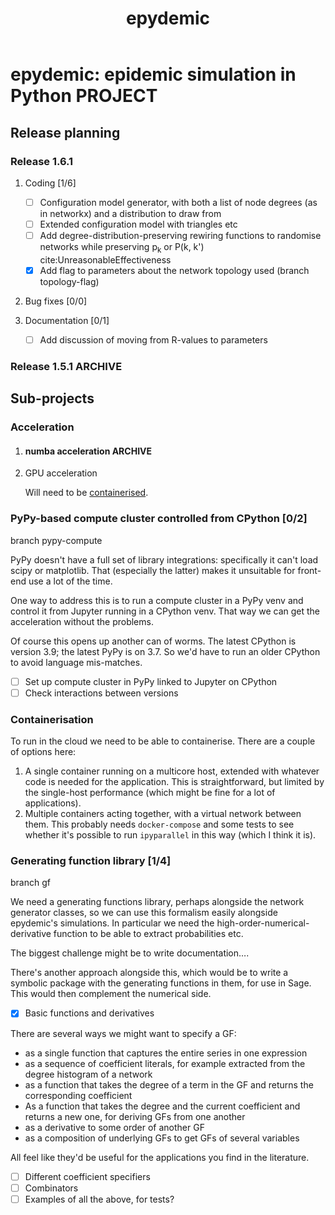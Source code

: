 #+title: epydemic
#+startup: content

* epydemic: epidemic simulation in Python                           :PROJECT:

** Release planning

*** Release 1.6.1

**** Coding [1/6]

    - [ ] Configuration model generator, with both a list of node
      degrees (as in networkx) and a distribution to draw from
    - [ ] Extended configuration model with triangles etc
    - [ ] Add degree-distribution-preserving rewiring functions to
      randomise networks while preserving p_k or P(k, k')
      cite:UnreasonableEffectiveness
    - [X] Add flag to parameters about the network topology used
      (branch topology-flag)

**** Bug fixes [0/0]

**** Documentation [0/1]

     - [ ] Add discussion of moving from R-values to parameters


*** Release 1.5.1                                                   :ARCHIVE:

**** Coding [1/1]

     - [X] Integrate accelerated simulation ([[*Improving sequential Gillespie simulation][below]])

**** Bug fixes [1/1]

     - [X] Problem with monitor cookbook recipe code

**** Documentation [1/1]

     - [X] Add documentation for DrawSet


** Sub-projects

*** Acceleration

**** numba acceleration                                             :ARCHIVE:

 git branch numba-acceleration

 Idea: wrap StochasticDynamics.do() as a JIT-compiled function, since
 that (and the event functions) are where most of the time is spent. If
 it generate worthwhile speed-up, extend out to other elements that are
 time-consuming.

 The main simulation loop seems like a good place to start as it
 involves a lot of looping and drawing from probability distributions,w
 which should be accelerable.

 Installing the latest numba (0.51.2) installs llvmlite-0.34.0, which
 only works for versions of LLVM up to 10.0.x. The latest arch version
 is 11.x, so I downgraded to the latest compatible version (and also
 its libraries):

 #+BEGIN_SRC sh
   pacman -U https://archive.archlinux.org/packages/l/llvm/llvm-10.0.1-3-x86_64.pkg.tar.zst
   pacman -U https://archive.archlinux.org/packages/l/llvm10-libs/llvm10-libs-10.0.1-3-x86_64.pkg.tar.zst
 #+END_SRC

 Doesn't seem to get much speed-up, even given it's quite numerical:
 there are calls to get the event distribution and to check for
 equilibrium that perhaps could be refactored?

**** GPU acceleration

 Will need to be [[https://docs.nvidia.com/datacenter/cloud-native/container-toolkit/overview.html][containerised]].

*** PyPy-based compute cluster controlled from CPython [0/2]

    branch pypy-compute

    PyPy doesn't have a full set of library integrations: specifically
    it can't load scipy or matplotlib. That (especially the latter)
    makes it unsuitable for front-end use a lot of the time.

    One way to address this is to run a compute cluster in a PyPy venv
    and control it from Jupyter running in a CPython venv. That way we
    can get the acceleration without the problems.

    Of course this opens up another can of worms. The latest CPython
    is version 3.9; the latest PyPy is on 3.7. So we'd have to run an
    older CPython to avoid language mis-matches.

    - [ ] Set up compute cluster in PyPy linked to Jupyter on CPython
    - [ ] Check interactions between versions

*** Containerisation

    To run in the cloud we need to be able to containerise. There are a
    couple of options here:

    1. A single container running on a multicore host, extended with
       whatever code is needed for the application. This is
       straightforward, but limited by the single-host performance
       (which might be fine for a lot of applications).
    2. Multiple containers acting together, with a virtual network
       between them. This probably needs ~docker-compose~ and some
       tests to see whether it's possible to run ~ipyparallel~ in this
       way (which I think it is).

*** Generating function library [1/4]

    branch gf

    We need a generating functions library, perhaps alongside the
    network generator classes, so we can use this formalism easily
    alongside epydemic's simulations. In particular we need the
    high-order-numerical-derivative function to be able to extract
    probabilities etc.

    The biggest challenge might be to write documentation....

    There's another approach alongside this, which would be to write a
    symbolic package with the generating functions in them, for use in
    Sage. This would then complement the numerical side.

    - [X] Basic functions and derivatives

    There are several ways we might want to specify a GF:

    - as a single function that captures the entire series in one
      expression
    - as a sequence of coefficient literals, for example extracted
      from the degree histogram of a network
    - as a function that takes the degree of a term in the GF and
      returns the corresponding coefficient
    - As a function that takes the degree and the current coefficient
      and returns a new one, for deriving GFs from one another
    - as a derivative to some order of another GF
    - as a composition of underlying GFs to get GFs of several
      variables

    All feel like they'd be useful for the applications you find in
    the literature.

    - [ ] Different coefficient specifiers
    - [ ] Combinators
    - [ ] Examples of all the above, for tests?
